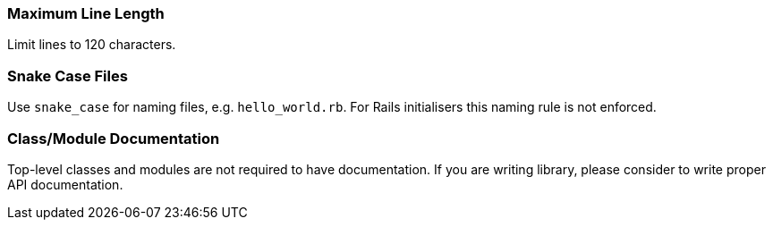 === Maximum Line Length [[maximum-line-length]]

Limit lines to 120 characters.

=== Snake Case Files [[snake-case-files]]

Use `snake_case` for naming files, e.g. `hello_world.rb`.
For Rails initialisers this naming rule is not enforced.

=== Class/Module Documentation [[class-documentation]]

Top-level classes and modules are not required to have documentation.
If you are writing library, please consider to write proper API documentation.
